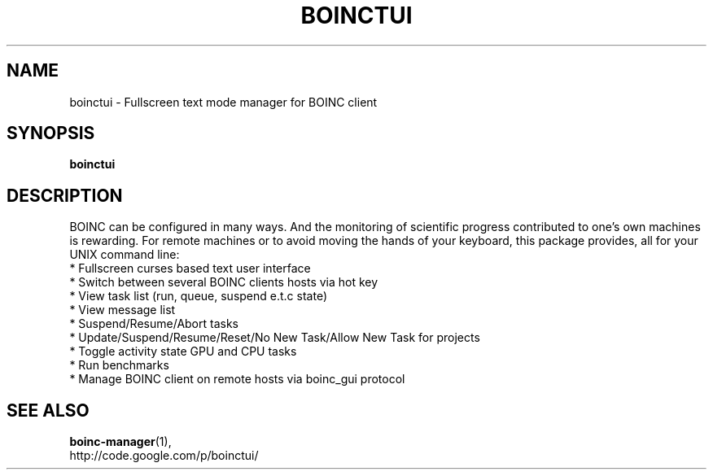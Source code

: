 .\"                                      Hey, EMACS: -*- nroff -*-
.TH BOINCTUI 1 "15-FEB-2013"
.\"
.\" Some roff macros, for reference:
.\" .nh        disable hyphenation
.\" .hy        enable hyphenation
.\" .ad l      left justify
.\" .ad b      justify to both left and right margins
.\" .nf        disable filling
.\" .fi        enable filling
.\" .br        insert line break
.\" .sp <n>    insert n+1 empty lines
.\" for manpage-specific macros, see man(7)
.SH NAME
boinctui \- Fullscreen text mode manager for BOINC client
.SH SYNOPSIS
.B boinctui
.SH DESCRIPTION
BOINC can be configured in many ways. And the monitoring of
scientific progress contributed to one's own machines is
rewarding. For remote machines or to avoid moving the hands
of your keyboard, this package provides, all for your UNIX
command line:
.br
 * Fullscreen curses based text user interface
.br
 * Switch between several BOINC clients hosts via hot key
.br
 * View task list (run, queue, suspend e.t.c state)
.br
 * View message list
.br
 * Suspend/Resume/Abort tasks
.br
 * Update/Suspend/Resume/Reset/No New Task/Allow New Task for projects
.br
 * Toggle activity state GPU and CPU tasks
.br
 * Run benchmarks
.br
 * Manage BOINC client on remote hosts via boinc_gui protocol 

.SH SEE ALSO
.BR boinc-manager (1),
.br
http://code.google.com/p/boinctui/
